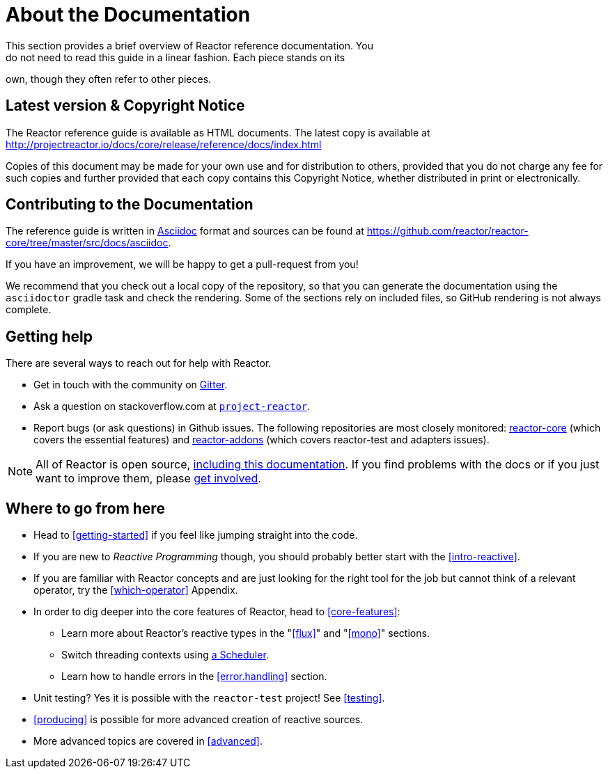 [[about-doc]]
= About the Documentation
This section provides a brief overview of Reactor reference documentation. You
do not need to read this guide in a linear fashion. Each piece stands on its
own, though they often refer to other pieces.

== Latest version & Copyright Notice
The Reactor reference guide is available as HTML documents. The latest copy is
available at http://projectreactor.io/docs/core/release/reference/docs/index.html

Copies of this document may be made for your own use and for distribution to
others, provided that you do not charge any fee for such copies and further
provided that each copy contains this Copyright Notice, whether distributed in
print or electronically.

== Contributing to the Documentation
The reference guide is written in http://asciidoctor.org/docs/asciidoc-writers-guide/[Asciidoc]
format and sources can be found at https://github.com/reactor/reactor-core/tree/master/src/docs/asciidoc.

If you have an improvement, we will be happy to get a pull-request from you!

We recommend that you check out a local copy of the repository, so that you can
generate the documentation using the `asciidoctor` gradle task and check the
rendering. Some of the sections rely on included files, so GitHub rendering is
not always complete.

ifeval::["{backend}" != "html5"]
TIP: To facilitate documentation edits, most sections have a link at the end
that opens an edit UI directly on GitHub, for the main source file for that
section. These links are only present in the HTML5 version of this reference
guide.

They look like this:
https://github.com/reactor/reactor-core/edit/master/src/docs/asciidoc/aboutDoc.adoc[Suggest Edit^, role="fa fa-edit"].
endif::[]

== Getting help
There are several ways to reach out for help with Reactor.

* Get in touch with the community on https://gitter.im/reactor/reactor[Gitter].
* Ask a question on stackoverflow.com at http://stackoverflow.com/tags/project-reactor[`project-reactor`].
* Report bugs (or ask questions) in Github issues. The following repositories
are most closely monitored:
http://github.com/reactor/reactor-core/issues[reactor-core] (which covers the
essential features) and
http://github.com/reactor/reactor-addons/issues[reactor-addons]
(which covers reactor-test and adapters issues).

NOTE: All of Reactor is open source,
https://github.com/reactor/reactor-core/tree/master/src/docs/asciidoc[including this documentation].
If you find problems with the docs or if you just want to improve them, please
https://github.com/reactor/reactor-core/blob/master/CONTRIBUTING.md[get involved].

== Where to go from here
* Head to <<getting-started>> if you feel like jumping straight into the code.
* If you are new to _Reactive Programming_ though, you should probably better
start with the <<intro-reactive>>.
* If you are familiar with Reactor concepts and are just looking for the right tool
for the job but cannot think of a relevant operator, try the <<which-operator>> Appendix.
* In order to dig deeper into the core features of Reactor, head to <<core-features>>:
** Learn more about Reactor's reactive types in the "<<flux>>" and "<<mono>>"
sections.
** Switch threading contexts using <<schedulers,a Scheduler>>.
** Learn how to handle errors in the <<error.handling>> section.
* Unit testing? Yes it is possible with the `reactor-test` project! See
<<testing>>.
* <<producing>> is possible for more advanced creation of reactive sources.
* More advanced topics are covered in <<advanced>>.
